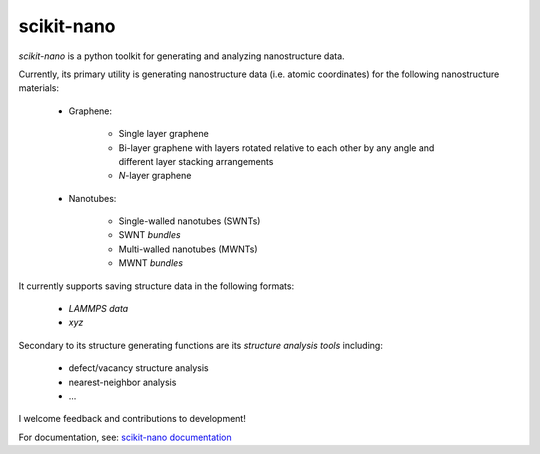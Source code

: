 ===========
scikit-nano
===========

*scikit-nano* is a python toolkit for generating and analyzing
nanostructure data.

Currently, its primary utility is generating nanostructure data
(i.e. atomic coordinates) for the following nanostructure materials:

    * Graphene:

        * Single layer graphene
        * Bi-layer graphene with layers rotated relative to each other
          by any angle and different layer stacking arrangements
        * *N*-layer graphene

    * Nanotubes:

        * Single-walled nanotubes (SWNTs)
        * SWNT *bundles*
        * Multi-walled nanotubes (MWNTs)
        * MWNT *bundles*

It currently supports saving structure data in the following formats:

    * `LAMMPS data`
    * `xyz`

Secondary to its structure generating functions are its
*structure analysis tools* including:

    * defect/vacancy structure analysis
    * nearest-neighbor analysis
    * ...

I welcome feedback and contributions to development!

For documentation, see:
`scikit-nano documentation <http://projects.geekcode.io/scikit-nano/doc>`_
